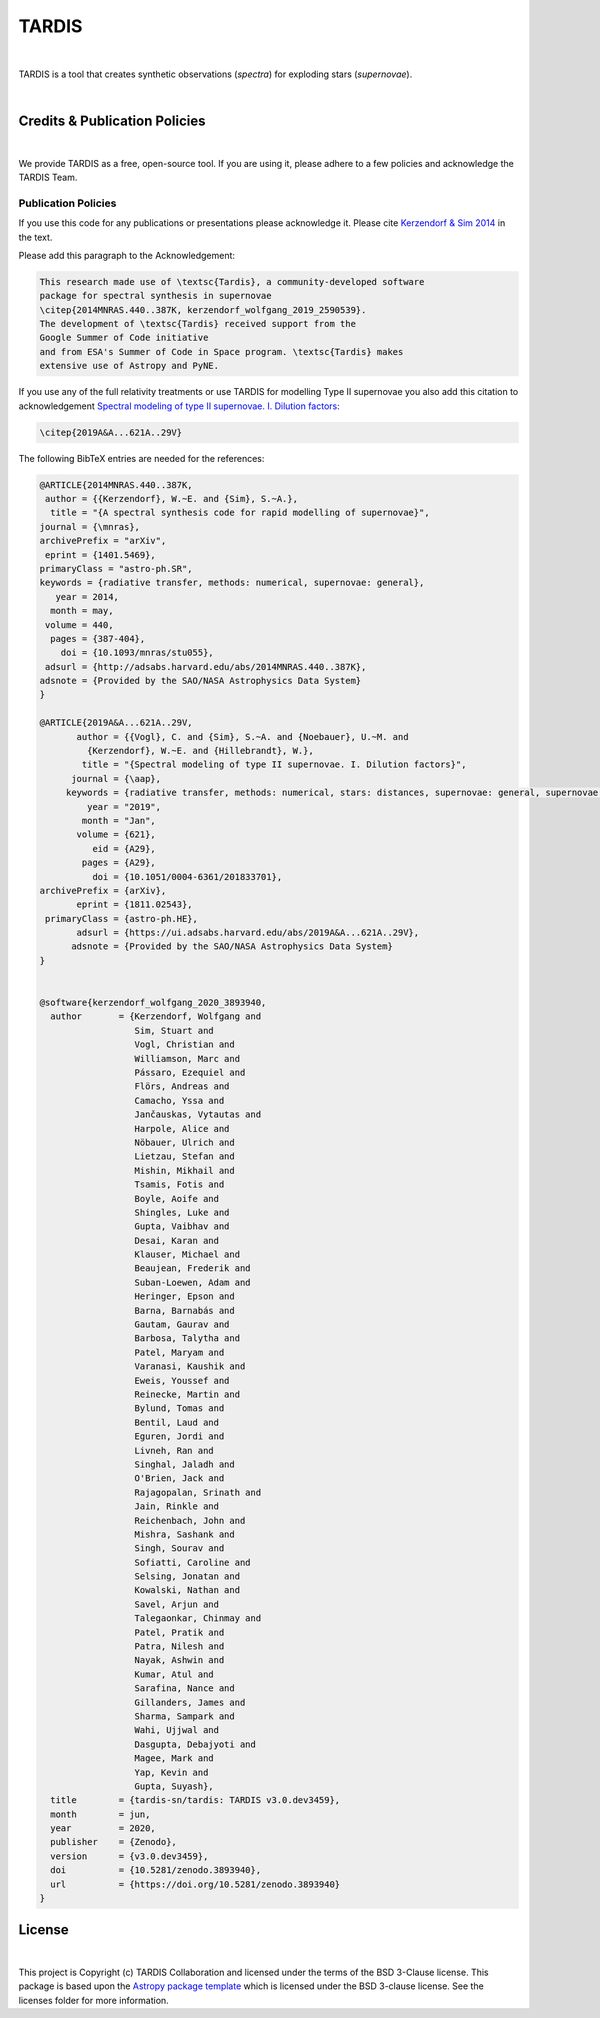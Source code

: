 ======
TARDIS
======

.. image:: https://img.shields.io/badge/Donate-to%20TARDIS-brightgreen.svg
    :target: https://numfocus.salsalabs.org/donate-to-tardis/index.html

.. image:: https://img.shields.io/badge/powered%20by-NumFOCUS-orange.svg?style=flat&colorA=E1523D&colorB=007D8A
    :target: http://numfocus.org

.. image:: https://badges.gitter.im/Join%20Chat.svg
    :target: https://gitter.im/tardis-sn/tardis

.. image:: https://img.shields.io/static/v1?logo=visualstudiocode&label=&message=Open%20in%20Visual%20Studio%20Code&labelColor=2c2c32&color=007acc&logoColor=007acc
    :target: https://open.vscode.dev/tardis-sn/tardis
|

TARDIS is a tool that creates synthetic observations (*spectra*) for exploding
stars (*supernovae*).

.. image:: https://codecov.io/gh/tardis-sn/tardis/branch/master/graph/badge.svg
    :target: https://codecov.io/gh/tardis-sn/tardis

.. image:: https://img.shields.io/endpoint?url=https://jsonbin.org/tardis-bot/tardis/badges/docstr-cov
    :target: https://github.com/tardis-sn/tardis/actions/workflows/docstr-cov.yml?query=branch%3Amaster

.. image:: https://github.com/tardis-sn/tardis/actions/workflows/tests.yml/badge.svg
    :target: https://github.com/tardis-sn/tardis/actions/workflows/tests.yml

.. image:: https://github.com/tardis-sn/tardis/actions/workflows/build-docs.yml/badge.svg
    :target: https://tardis-sn.github.io/tardis/index.html

.. image:: https://img.shields.io/badge/code%20style-black-000000.svg
    :target: https://github.com/psf/black
|

******************************
Credits & Publication Policies
******************************

.. image:: https://img.shields.io/badge/DOI-10.5281%2Fzenodo.592480-blue
    :target: https://doi.org/10.5281/zenodo.592480
|

We provide TARDIS as a free, open-source tool. If you are using it, please
adhere to a few policies and acknowledge the TARDIS Team.


Publication Policies
====================

If you use this code for any publications or presentations please acknowledge
it.  Please cite `Kerzendorf & Sim 2014
<http://adsabs.harvard.edu/abs/2014MNRAS.440..387K>`_  in the text.

Please add this paragraph to the Acknowledgement:

.. code-block:: none

    This research made use of \textsc{Tardis}, a community-developed software
    package for spectral synthesis in supernovae
    \citep{2014MNRAS.440..387K, kerzendorf_wolfgang_2019_2590539}.
    The development of \textsc{Tardis} received support from the
    Google Summer of Code initiative
    and from ESA's Summer of Code in Space program. \textsc{Tardis} makes
    extensive use of Astropy and PyNE.


If you use any of the full relativity treatments or use TARDIS for
modelling Type II supernovae you also add this citation to acknowledgement
`Spectral modeling of type II supernovae. I. Dilution factors
<https://ui.adsabs.harvard.edu/abs/2019A%26A...621A..29V>`_:

.. code-block:: none

    \citep{2019A&A...621A..29V}

The following BibTeX entries are needed for the references:

.. code-block:: none

    @ARTICLE{2014MNRAS.440..387K,
     author = {{Kerzendorf}, W.~E. and {Sim}, S.~A.},
      title = "{A spectral synthesis code for rapid modelling of supernovae}",
    journal = {\mnras},
    archivePrefix = "arXiv",
     eprint = {1401.5469},
    primaryClass = "astro-ph.SR",
    keywords = {radiative transfer, methods: numerical, supernovae: general},
       year = 2014,
      month = may,
     volume = 440,
      pages = {387-404},
        doi = {10.1093/mnras/stu055},
     adsurl = {http://adsabs.harvard.edu/abs/2014MNRAS.440..387K},
    adsnote = {Provided by the SAO/NASA Astrophysics Data System}
    }

    @ARTICLE{2019A&A...621A..29V,
           author = {{Vogl}, C. and {Sim}, S.~A. and {Noebauer}, U.~M. and
             {Kerzendorf}, W.~E. and {Hillebrandt}, W.},
            title = "{Spectral modeling of type II supernovae. I. Dilution factors}",
          journal = {\aap},
         keywords = {radiative transfer, methods: numerical, stars: distances, supernovae: general, supernovae: individual: SN1999em, Astrophysics - High Energy Astrophysical Phenomena, Astrophysics - Solar and Stellar Astrophysics},
             year = "2019",
            month = "Jan",
           volume = {621},
              eid = {A29},
            pages = {A29},
              doi = {10.1051/0004-6361/201833701},
    archivePrefix = {arXiv},
           eprint = {1811.02543},
     primaryClass = {astro-ph.HE},
           adsurl = {https://ui.adsabs.harvard.edu/abs/2019A&A...621A..29V},
          adsnote = {Provided by the SAO/NASA Astrophysics Data System}
    }


    @software{kerzendorf_wolfgang_2020_3893940,
      author       = {Kerzendorf, Wolfgang and
                      Sim, Stuart and
                      Vogl, Christian and
                      Williamson, Marc and
                      Pássaro, Ezequiel and
                      Flörs, Andreas and
                      Camacho, Yssa and
                      Jančauskas, Vytautas and
                      Harpole, Alice and
                      Nöbauer, Ulrich and
                      Lietzau, Stefan and
                      Mishin, Mikhail and
                      Tsamis, Fotis and
                      Boyle, Aoife and
                      Shingles, Luke and
                      Gupta, Vaibhav and
                      Desai, Karan and
                      Klauser, Michael and
                      Beaujean, Frederik and
                      Suban-Loewen, Adam and
                      Heringer, Epson and
                      Barna, Barnabás and
                      Gautam, Gaurav and
                      Barbosa, Talytha and
                      Patel, Maryam and
                      Varanasi, Kaushik and
                      Eweis, Youssef and
                      Reinecke, Martin and
                      Bylund, Tomas and
                      Bentil, Laud and
                      Eguren, Jordi and
                      Livneh, Ran and
                      Singhal, Jaladh and
                      O'Brien, Jack and
                      Rajagopalan, Srinath and
                      Jain, Rinkle and
                      Reichenbach, John and
                      Mishra, Sashank and
                      Singh, Sourav and
                      Sofiatti, Caroline and
                      Selsing, Jonatan and
                      Kowalski, Nathan and
                      Savel, Arjun and
                      Talegaonkar, Chinmay and
                      Patel, Pratik and
                      Patra, Nilesh and
                      Nayak, Ashwin and
                      Kumar, Atul and
                      Sarafina, Nance and
                      Gillanders, James and
                      Sharma, Sampark and
                      Wahi, Ujjwal and
                      Dasgupta, Debajyoti and
                      Magee, Mark and
                      Yap, Kevin and
                      Gupta, Suyash},
      title        = {tardis-sn/tardis: TARDIS v3.0.dev3459},
      month        = jun,
      year         = 2020,
      publisher    = {Zenodo},
      version      = {v3.0.dev3459},
      doi          = {10.5281/zenodo.3893940},
      url          = {https://doi.org/10.5281/zenodo.3893940}
    }


*******
License
*******
.. image:: http://img.shields.io/badge/powered%20by-AstroPy-orange.svg?style=flat
    :target: http://www.astropy.org
|

This project is Copyright (c) TARDIS Collaboration and licensed under
the terms of the BSD 3-Clause license. This package is based upon
the `Astropy package template <https://github.com/astropy/package-template>`_
which is licensed under the BSD 3-clause license. See the licenses folder for
more information.
